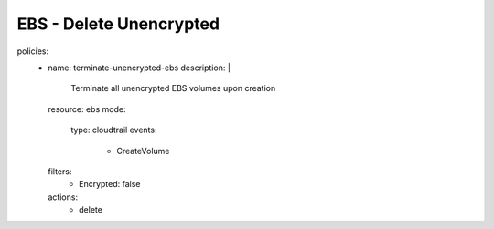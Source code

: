 EBS - Delete Unencrypted
========================

.. code-block:: yaml

policies:
   - name: terminate-unencrypted-ebs
     description: |
       Terminate all unencrypted EBS volumes upon creation
     resource: ebs
     mode:
       type: cloudtrail
       events:
         - CreateVolume
     filters:
       - Encrypted: false
     actions:
       - delete
